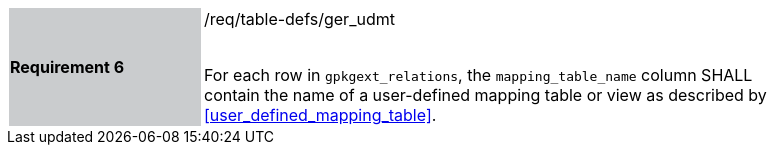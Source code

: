 [[r6]]
[width="90%",cols="2,6"]
|===
|*Requirement 6* {set:cellbgcolor:#CACCCE}|/req/table-defs/ger_udmt +
 +

For each row in `gpkgext_relations`, the `mapping_table_name` column SHALL contain the name of a user-defined mapping table or view as described by <<user_defined_mapping_table>>.
 {set:cellbgcolor:#FFFFFF}
|===
